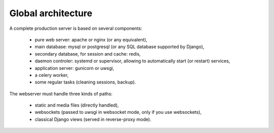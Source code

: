 Global architecture
===================


A complete production server is based on several components:

    * pure web server: apache or nginx (or any equivalent),
    * main database: mysql or postgresql (or any SQL database supported by Django),
    * secondary database, for session and cache: redis,
    * daemon controler: systemd or supervisor, allowing to automatically start (or restart) services,
    * application server: gunicorn or uwsgi,
    * a celery worker,
    * some regular tasks (cleaning sessions, backup).


The webserver must handle three kinds of paths:

    * static and media files (directly handled),
    * websockets (passed to uwsgi in websocket mode, only if you use websockets),
    * classical Django views (served in reverse-proxy mode).
